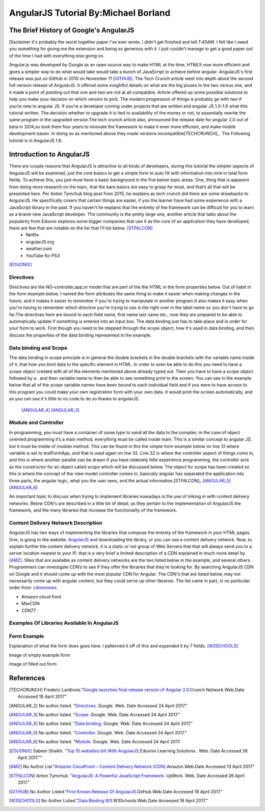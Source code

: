 AngularJS Tutorial By:Michael Borland
=====================================
The Brief History of Google's AngularJS
---------------------------------------
Disclaimer it's probably the worst together paper I've ever wrote, I didn't get finished and tell 7:40AM.
I felt like I owed you something for giving me the extension and being so generous with it. I just couldn't manage to get a good paper out of the time I had with everything else going on.

Angular.js was developed by Google as an open source way to make HTML at the time,
HTML5 now more efficient and gives a simpler way to do what would take would take
a bunch of JavaScript to achieve before angular. AngularJS's first release was 
put on GitHub in 2010 on November 11 [GITHUB]_.
The Tech Crunch article went into depth about the second full version release of 
AngularJS. It offered some insightful details on what are the big pluses to the 
two versus one, and it made a point of pointing out that  one and two are not at 
all compatible. Article offered up some possible solutions to help you make your 
decision on which version to pick. The modern progression of things is probably 
go with two if you’re new to angular JS. If you’re a developer coming under 
projects that are written and angular JS 1.0-1.6 what this tutorial written. 
The decision whether to upgrade it is tied to availability of the money or not, 
to essentially rewrite the same program in the upgraded version.The
tech crunch article also, announced the release date for angular 2.0 out of beta
in 2014,so took them four years to innovate the framework to make it even more 
efficient, and make mobile development easier. In doing so as mentioned above 
they made versions incompatible[TECHCRUNCH]_. The Following tutorial is in 
AngularJS 1.6.


Introduction to AngularJS
-------------------------
There are couple reasons that AngularJS is attractive to all kinds of developers, during this tutorial the simpler aspects of AngularJS will be examined, just the core basics to get a simple form to auto fill with information into nine in total form fields. To achieve this, you just must have a basic background in the five below topic areas. One, thing that is apparent from doing more research on the topic, that the bare basics are easy to grasp for most, and that’s all that will be presented here. Per Anton Tymchuk  blog post from 2015, he explains as tech crunch did there are some drawbacks to AngularJS. He specifically covers that certain things are easier, if you the learner have had some experience with a JavaScript library in the past. If you haven’t he explains that the entirety of the framework can be difficult for you to learn as a brand-new JavaScript developer. The community is the pretty large one, another article that talks about the popularity from Eduonx explores some bigger companies that use it as the core of an application they have developed, there are few that are notable on the list that I’ll list below. [STFALCON]_ 
	* Netflix
	* angularJS.org
	* weather.com 
	* YouTube for PS3

[EDUONIX]_


Directives 
~~~~~~~~~~
Directives are the NG–controller,app,or model  that are part of the the HTML in the form properties below. Out of habit in the form example below, I named the form  attributes the same thing to make it easier when making changes in the future,  and it makes it easier to remember if you're trying to manipulate in another program.It also makes it easy when you're having to remember which directive you're trying to use is the right over in the label name so you don't have to go far.The directives here are bound to each field name,  first name last name etc., now they are prepared  to be able to  automatically update  if  something is entered into an input box. The data binding just has to take place and in order for your form to work.  First though you need to be stepped through the scope object, how it's used in data binding, and then  discuss the properties of the data binding represented in the example.


Data binding and Scope
~~~~~~~~~~~~~~~~~~~~~~
The data binding in scope principle is in general the double brackets in the double brackets with the variable name inside of it, that how you bind data to the specific element in HTML. In order to even be able to do this you need to have a scope object created with all of the elements mentioned above already typed out. Then you have to have a scope object followed by a . and then variable name to then be able to see something print to the screen. You can see in the example below that all of the scope variable names have been bound to each individual field and if you were to have access to this program you could make your own registration form with your own data. It would print the screen automatically, and as you can see it's little to no code to do so thanks to angularJS.


 [ANGULAR_4]_ [ANGULAR_3]_
 
Module and Controller
~~~~~~~~~~~~~~~~~~~~~

In programming, you must have a container of some type to send all the data to the compiler, in the case of object oriented programming it’s a main method, everything must be called inside main. This is a similar concept to angular JS, but it must be inside of module method. This can be found in this the simple form example below on line 31 where variable is set to testFormApp, and that is used again on line 32. Line 32 is where the controller aspect of things come in, and this is where another parallel can be drawn if you have relatively little experience programming, the controller acts as the constructor for an object called scope which will be discussed below. The object for scope has been created so this is where the concept of the view model controller comes in, basically angular has separated the application into three parts, the angular logic, what you the user sees, and the actual information.[STFALCON]_ [ANGULAR_5]_ [ANGULAR_6]_



An important topic to discuss when trying to implement libraries nowadays is
the use of linking in with content delivery networks. 
Below CDN's are described in a little bit of detail, as they pertain to the
implementation of AngularJS the framework, and the many libraries that increase
the functionality of the framework.

Content Delivery Network Description
~~~~~~~~~~~~~~~~~~~~~~~~~~~~~~~~~~~~

AngularJS has two ways of implementing the libraries that compose the entirety of the framework in your HTML pages. One, is going to the website: `AngularJS <https://angularjs.org/>`_ and downloading the library, or you can use a content delivery network. Now, to explain further the content delivery network, it is a static or not group of Web Servers that that will always send you to a server location nearest to your IP, that is a very brief a limited description of a CDN explained in much more detail by [AMZ]_. Sites that are available as content delivery networks are the two listed below in the example, and several others. Programmers can investigate CDN’s to see if they offer the libraries that they’re looking for. By searching AngularJS CDN on Google and it should come up with the most popular CDN for Angular. The CDN's that are listed below, may not necessarily come up with angular content, but they could serve up other libraries. The list came in part, in no particular order from: `cdnreviews <http://www.cdnreviews.com/popular-cdns/>`_. 

* Amazon cloud front
* MaxCDN
* CDN77



Examples Of Libraries Available In AngularJS
~~~~~~~~~~~~~~~~~~~~~~~~~~~~~~~~~~~~~~~~~~~~
.. code-block:: html
	:linenos:

	<!DOCTYPE html>
	<html lang="en">
	<head>
	<meta charset="UTF-8">	
	<title>Example of Angular Libraries</title>

	<!-- This is the main library that you need to have linked, or downloaded to use AngularJS. -->
	<script src="https://ajax.googleapis.com/ajax/libs/angularjs/1.4.8/angular.min.js"></script>

	<!-- These are a bunch of libraries that expand the functionality of the above  the above framework. -->
	<script src="https://ajax.googleapis.com/ajax/libs/angularjs/1.4.8/angular-route.js"></script>
	<script src="https://cdnjs.cloudflare.com/ajax/libs/angular.js/1.6.4/angular-messages.js"></script>
	<script src="https://cdnjs.cloudflare.com/ajax/libs/angular.js/1.6.4/angular-message-format.min.js.map"></script>
	<script src="https://cdnjs.cloudflare.com/ajax/libs/angular.js/1.6.4/angular-message-format.min.js"></script>
	<script src="https://cdnjs.cloudflare.com/ajax/libs/angular.js/1.6.4/angular-message-format.js"></script>
	<script src="https://cdnjs.cloudflare.com/ajax/libs/angular.js/1.6.4/angular-loader.min.js.map"></script>
	<script src="https://cdnjs.cloudflare.com/ajax/libs/angular.js/1.6.4/angular-loader.js"></script>
	<script src="https://cdnjs.cloudflare.com/ajax/libs/angular.js/1.6.4/angular-loader.min.js"></script>
	<script src="https://cdnjs.cloudflare.com/ajax/libs/angular.js/1.6.4/angular-csp.css"></script>
	<script src="https://cdnjs.cloudflare.com/ajax/libs/angular.js/1.6.4/angular-cookies.min.js.map"></script>
	<script src="https://cdnjs.cloudflare.com/ajax/libs/angular.js/1.6.4/angular-cookies.min.js"></script>
	<script src="https://cdnjs.cloudflare.com/ajax/libs/angular.js/1.6.4/angular-cookies.js"></script>
	<script src="https://cdnjs.cloudflare.com/ajax/libs/angular.js/1.6.4/angular-aria.min.js.map"></script>
	<script src="https://cdnjs.cloudflare.com/ajax/libs/angular.js/1.6.4/angular-aria.min.js"></script>
	<script src="https://cdnjs.cloudflare.com/ajax/libs/angular.js/1.6.4/angular-animate.min.js.map"></script>
	<script src="https://cdnjs.cloudflare.com/ajax/libs/angular.js/1.6.4/angular-animate.min.js"></script>
	<script src="https://cdnjs.cloudflare.com/ajax/libs/angular.js/1.6.4/angular-animate.js"></script>

	</head>
	<body>
	<!-- Links to a bunch more libraries are found at the link below. -->
	<a href="https://cdnjs.com/libraries/angular.js/1.6.4">AngularJS libraries Available here</a>


	</body>
	</html>

Form Example
~~~~~~~~~~~~
Explanation of what the form does goes here. i patterned it off of this and expanded it by 7 fields. [W3SCHOOLS]_

.. code-block:: html
	:linenos:

	<!DOCTYPE html>
	<html lang="en">
	<head>
	<meta charset="utf-8">
	<title>Angular Form Example</title>
	<script src="https://ajax.googleapis.com/ajax/libs/angularjs/1.4.8/angular.min.js"></script>
	<script src="https://ajax.googleapis.com/ajax/libs/angularjs/1.4.8/angular-route.js"></script>
	</head>

	<body>
	<div ng-app="myAngularTest" ng-controller="testForm">


	<form>
	<h1>{{changeHeading}}</h1>
	<label for="changeHeading">Change Form Title:<input type="text" name="changeHeading" ng-model="changeHeading"></label><br /> <br />
	<label for="ID_number">Type Your ID:<input type="text" name="ID_number" ng-model="ID_number"></label><br /><br />
	<label for="firstName">Type your First Name:<input type="text" name="firstName" ng-model="firstName"></label><br /><br />
	<label for="lastName">Type your Last Name:<input type="text" name="lastName" ng-model="lastName"></label><br /> <br />
	<label for="email"> Type Your Email:<input type="text" name="email" ng-model="email"></label><br /> <br /> 
	<label for="username">Type Your Username:<input type="text" name="username" ng-model="username"></label>  <br /> <br />
	<label for="pass">Type Your Password:<input type="password" name="pass" ng-model="pass"></label>
	<label for="hf"><input type="hidden" name="hf" ng-model="hf"></label>
	</form>
	<h1 style="text-decoration: underline;">Test Form Output Below For {{firstName}} {{lastName}}</h1>

	<p>Your ID is: {{ID_number}}</p>
	<p> Your First Name is: {{firstName}}</p>
	<p> Your Last Name is: {{lastName}}</p>
	<p>Your Email is: {{email}}</p>
	<p>Your Username is: {{username}}</p>
	<p>Your Password is: {{pass}}</p>
	<p>Hidden Field Test: {{hf}}</p>

	</div>
	<!-- The below script tag contains the code that constructs the
	 AngularJS form Application, and allows for the data binding above. -->
	<script>
	var testFormApp = angular.module('myAngularTest', []);
	testFormApp.controller('testForm',function($scope){
	$scope.ID_number ="";
	$scope.firstName=""; 
	$scope.lastName=""; 
	$scope.email=""; 
	$scope.username=""; 
	$scope.pass="";
	$scope.hf="This is a test of the hidden field Binder.";
	$scope.changeHeading="Test Form";

	}); 
	</script>


	</body>
	</html>

Image of empty example form

.. image:: img/fields_able_to_edt_empty.png
		:height: 450px
		:width: 450px
		:align: center
		:alt: empty form

Image of filled out form

.. image:: img/Angular_filled_Form.png
		:height: 450px
		:width: 450px
		:align: center
		:alt: Filled out form

References 
----------
.. [TECHCRUNCH] Frederic Lardinois."`Google launches final release version of Angular 2.0 <https://techcrunch.com/2016/09/14/google-launches-final-release-version-of-angular-2-0/>`_.Crunch Network.Web.Date Accessed 18 April 2017" 

.. [ANGULAR_2] No author listed. "`Directives <https://docs.angularjs.org/guide/directive>`_. Google. Web. Date Accessed 24 April 2017."
.. [ANGULAR_3] No author listed. "`Scope <https://docs.angularjs.org/guide/scope>`_. Google. Web. Date Accessed 24 April 2017."
.. [ANGULAR_4] No author listed. "`Data binding <https://docs.angularjs.org/guide/databinding>`_. Google. Web. Date Accessed 24 April 2017."
.. [ANGULAR_5] No author listed. "`Controller <https://docs.angularjs.org/guide/controller>`_. Google. Web. Date Accessed 24 April 2017."
.. [ANGULAR_6] No author listed. "`Module <https://docs.angularjs.org/guide/module>`_. Google. Web. Date Accessed 24 April 2017.

.. [EDUONIX] Sabeer Shaikh. "`Top 15 websites bilt With AngularJS <https://www.eduonix.com/blog/web-programming-tutorials/top-15-websites-and-apps-built-with-angularjs/>`_.Eduonix Learning Solutions . Web. Date Accessed 26 April 2017.""

.. [AMZ] No Author List."`Amazon CloudFront – Content Delivery Network (CDN) <https://aws.amazon.com/cloudfront/?sc_channel=PS&sc_campaign=acquisition_US&sc_publisher=google&sc_medium=juice_test_nb&sc_content=cdn_p&sc_detail=cdn&sc_category=cloudfront&sc_segment=164981649830&sc_matchtype=p&sc_country=US&s_kwcid=AL!4422!3!164981649830!p!!g!!cdn&ef_id=WO8RiAAABBvbPdZA:20170413055000:s>`_.Amazon.Web.Date Accessed 13 April 2017"

.. [STFALCON] Anton Tymchuk. "`AngularJS: A Powerful JavaScript Framework <https://stfalcon.com/en/blog/post/why-use-angularjs-for-webapps#more>`_. UpWork. Web. Date Accessed 26 April 2017."

.. [GITHUB] No Author Listed."`First Known Release Of AngularJS <https://github.com/angular/angular.js/releases?after=v0.9.4>`_.GitHub.Web.Date Accessed 18 April 2017."
.. [W3SCHOOLS] No Author Listed."`Data Binding W3 <https://www.w3schools.com/angular/angular_databinding.asp>`_.W3Schools.Web.Date Accessed 18 April 2017."







